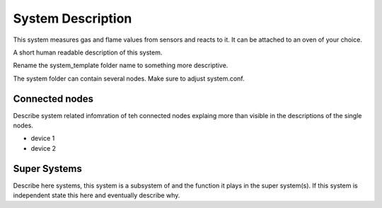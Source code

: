 System Description
==================

This system measures gas and flame values from sensors and reacts to it. It can be attached to an oven of your choice.

A short human readable description of this system.

Rename the system_template folder name to something more descriptive.

The system folder can contain several nodes. Make sure to adjust system.conf.


Connected nodes
---------------

Describe system related infomration of teh connected nodes explaing more than
visible in the descriptions of the single nodes.

* device 1
* device 2


Super Systems
-------------

Describe here systems, this system is a subsystem of and the function it plays
in the super system(s). If this system is independent state this here and
eventually describe why.
